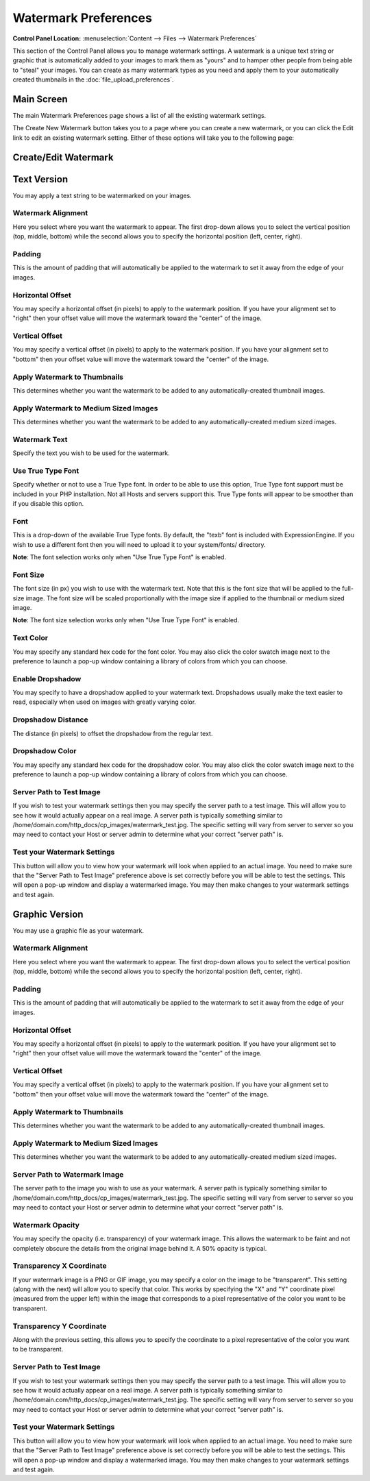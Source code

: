 Watermark Preferences
=====================

.. rst-class:: cp-path

**Control Panel Location:** :menuselection:`Content --> Files --> Watermark Preferences`

This section of the Control Panel allows you to manage watermark
settings. A watermark is a unique text string or graphic that is
automatically added to your images to mark them as "yours" and to hamper
other people from being able to "steal" your images. You can create as
many watermark types as you need and apply them to your automatically
created thumbnails in the :doc:`file_upload_preferences`.

Main Screen
-----------

The main Watermark Preferences page shows a list of all the existing
watermark settings.

|File Watermark Prefs|

The Create New Watermark button takes you to a page where you can create
a new watermark, or you can click the Edit link to edit an existing
watermark setting. Either of these options will take you to the
following page:

Create/Edit Watermark
---------------------

|image2|


Text Version
------------

You may apply a text string to be watermarked on your images.

Watermark Alignment
~~~~~~~~~~~~~~~~~~~

Here you select where you want the watermark to appear. The first
drop-down allows you to select the vertical position (top, middle,
bottom) while the second allows you to specify the horizontal position
(left, center, right).

Padding
~~~~~~~

This is the amount of padding that will automatically be applied to the
watermark to set it away from the edge of your images.

Horizontal Offset
~~~~~~~~~~~~~~~~~

You may specify a horizontal offset (in pixels) to apply to the
watermark position. If you have your alignment set to "right" then your
offset value will move the watermark toward the "center" of the image.

Vertical Offset
~~~~~~~~~~~~~~~

You may specify a vertical offset (in pixels) to apply to the watermark
position. If you have your alignment set to "bottom" then your offset
value will move the watermark toward the "center" of the image.

Apply Watermark to Thumbnails
~~~~~~~~~~~~~~~~~~~~~~~~~~~~~

This determines whether you want the watermark to be added to any
automatically-created thumbnail images.

Apply Watermark to Medium Sized Images
~~~~~~~~~~~~~~~~~~~~~~~~~~~~~~~~~~~~~~

This determines whether you want the watermark to be added to any
automatically-created medium sized images.

Watermark Text
~~~~~~~~~~~~~~

Specify the text you wish to be used for the watermark.

Use True Type Font
~~~~~~~~~~~~~~~~~~

Specify whether or not to use a True Type font. In order to be able to
use this option, True Type font support must be included in your PHP
installation. Not all Hosts and servers support this. True Type fonts
will appear to be smoother than if you disable this option.

Font
~~~~

This is a drop-down of the available True Type fonts. By default, the
"texb" font is included with ExpressionEngine. If you wish to use a
different font then you will need to upload it to your system/fonts/
directory.

**Note**: The font selection works only when "Use True Type Font" is
enabled.

Font Size
~~~~~~~~~

The font size (in px) you wish to use with the watermark text. Note that
this is the font size that will be applied to the full-size image. The
font size will be scaled proportionally with the image size if applied
to the thumbnail or medium sized image.

**Note**: The font size selection works only when "Use True Type Font"
is enabled.

Text Color
~~~~~~~~~~

You may specify any standard hex code for the font color. You may also
click the color swatch image next to the preference to launch a pop-up
window containing a library of colors from which you can choose.

Enable Dropshadow
~~~~~~~~~~~~~~~~~

You may specify to have a dropshadow applied to your watermark text.
Dropshadows usually make the text easier to read, especially when used
on images with greatly varying color.

Dropshadow Distance
~~~~~~~~~~~~~~~~~~~

The distance (in pixels) to offset the dropshadow from the regular text.

Dropshadow Color
~~~~~~~~~~~~~~~~

You may specify any standard hex code for the dropshadow color. You may
also click the color swatch image next to the preference to launch a
pop-up window containing a library of colors from which you can choose.

Server Path to Test Image
~~~~~~~~~~~~~~~~~~~~~~~~~

If you wish to test your watermark settings then you may specify the
server path to a test image. This will allow you to see how it would
actually appear on a real image. A server path is typically something
similar to /home/domain.com/http\_docs/cp\_images/watermark\_test.jpg.
The specific setting will vary from server to server so you may need to
contact your Host or server admin to determine what your correct "server
path" is.

Test your Watermark Settings
~~~~~~~~~~~~~~~~~~~~~~~~~~~~

This button will allow you to view how your watermark will look when
applied to an actual image. You need to make sure that the "Server Path
to Test Image" preference above is set correctly before you will be able
to test the settings. This will open a pop-up window and display a
watermarked image. You may then make changes to your watermark settings
and test again.

Graphic Version
---------------

You may use a graphic file as your watermark.

Watermark Alignment
~~~~~~~~~~~~~~~~~~~

Here you select where you want the watermark to appear. The first
drop-down allows you to select the vertical position (top, middle,
bottom) while the second allows you to specify the horizontal position
(left, center, right).

Padding
~~~~~~~

This is the amount of padding that will automatically be applied to the
watermark to set it away from the edge of your images.

Horizontal Offset
~~~~~~~~~~~~~~~~~

You may specify a horizontal offset (in pixels) to apply to the
watermark position. If you have your alignment set to "right" then your
offset value will move the watermark toward the "center" of the image.

Vertical Offset
~~~~~~~~~~~~~~~

You may specify a vertical offset (in pixels) to apply to the watermark
position. If you have your alignment set to "bottom" then your offset
value will move the watermark toward the "center" of the image.

Apply Watermark to Thumbnails
~~~~~~~~~~~~~~~~~~~~~~~~~~~~~

This determines whether you want the watermark to be added to any
automatically-created thumbnail images.

Apply Watermark to Medium Sized Images
~~~~~~~~~~~~~~~~~~~~~~~~~~~~~~~~~~~~~~

This determines whether you want the watermark to be added to any
automatically-created medium sized images.

Server Path to Watermark Image
~~~~~~~~~~~~~~~~~~~~~~~~~~~~~~

The server path to the image you wish to use as your watermark. A server
path is typically something similar to
/home/domain.com/http\_docs/cp\_images/watermark\_test.jpg. The specific
setting will vary from server to server so you may need to contact your
Host or server admin to determine what your correct "server path" is.

Watermark Opacity
~~~~~~~~~~~~~~~~~

You may specify the opacity (i.e. transparency) of your watermark image.
This allows the watermark to be faint and not completely obscure the
details from the original image behind it. A 50% opacity is typical.

Transparency X Coordinate
~~~~~~~~~~~~~~~~~~~~~~~~~

If your watermark image is a PNG or GIF image, you may specify a color
on the image to be "transparent". This setting (along with the next)
will allow you to specify that color. This works by specifying the "X"
and "Y" coordinate pixel (measured from the upper left) within the image
that corresponds to a pixel representative of the color you want to be
transparent.

Transparency Y Coordinate
~~~~~~~~~~~~~~~~~~~~~~~~~

Along with the previous setting, this allows you to specify the
coordinate to a pixel representative of the color you want to be
transparent.

Server Path to Test Image
~~~~~~~~~~~~~~~~~~~~~~~~~

If you wish to test your watermark settings then you may specify the
server path to a test image. This will allow you to see how it would
actually appear on a real image. A server path is typically something
similar to /home/domain.com/http\_docs/cp\_images/watermark\_test.jpg.
The specific setting will vary from server to server so you may need to
contact your Host or server admin to determine what your correct "server
path" is.

Test your Watermark Settings
~~~~~~~~~~~~~~~~~~~~~~~~~~~~

This button will allow you to view how your watermark will look when
applied to an actual image. You need to make sure that the "Server Path
to Test Image" preference above is set correctly before you will be able
to test the settings. This will open a pop-up window and display a
watermarked image. You may then make changes to your watermark settings
and test again.

.. |File Watermark Prefs| image:: ../../../images/files/watermark_listing.png
.. |image2| image:: ../../../images/files/watermark_preferences.png
